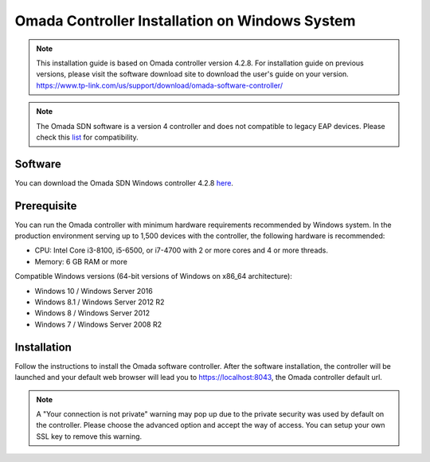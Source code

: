 
Omada Controller Installation on Windows System
===============================================

.. note::
    This installation guide is based on Omada controller version 4.2.8. For installation guide on previous versions, please visit the software download site to download the user's guide on your version. https://www.tp-link.com/us/support/download/omada-software-controller/

.. note::
    The Omada SDN software is a version 4 controller and does not compatible to legacy EAP devices. Please check this `list`_ for compatibility.

.. _list: https://www.tp-link.com/us/omada_compatibility_list/

Software
--------

You can download the Omada SDN Windows controller 4.2.8 `here`_.

.. _here: https://www.tp-link.com/us/support/download/omada-software-controller/#Controller_Software

Prerequisite
------------

You can run the Omada controller with minimum hardware requirements recommended by Windows system. In the production environment serving up to 1,500 devices with the controller, the following hardware is recommended:

* CPU: Intel Core i3-8100, i5-6500, or i7-4700 with 2 or more cores and 4 or more threads. 
* Memory: 6 GB RAM or more

Compatible Windows versions (64-bit versions of Windows on x86_64 architecture):

* Windows 10 / Windows Server 2016
* Windows 8.1 / Windows Server 2012 R2
* Windows 8 / Windows Server 2012
* Windows 7 / Windows Server 2008 R2

Installation
------------

Follow the instructions to install the Omada software controller. After the software installation, the controller will be launched and your default web browser will lead you to https://localhost:8043, the Omada controller default url.


.. note::
    A "Your connection is not private" warning may pop up due to the private security was used by default on the controller. Please choose the advanced option and accept the way of access. You can setup your own SSL key to remove this warning.

.. image:: /images/connection_is_not_private.png
    :width: 50%
    :align: center

